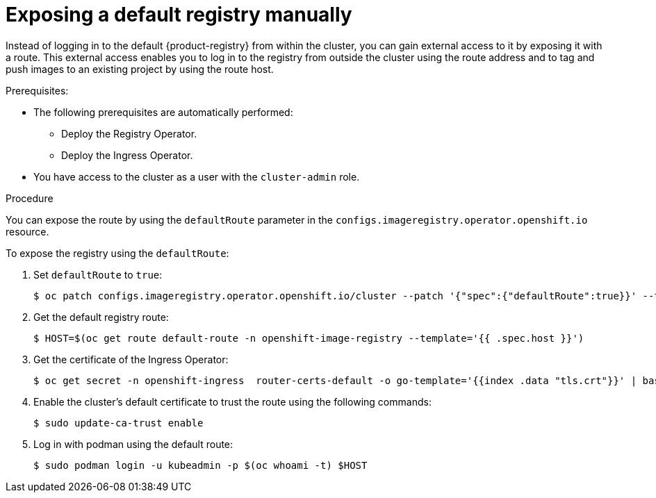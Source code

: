 :_mod-docs-content-type: PROCEDURE
[id="registry-exposing-default-registry-manually_{context}"]
= Exposing a default registry manually

Instead of logging in to the default {product-registry} from within the cluster, you can gain external access to it by exposing it with a route. This external access enables you to log in to the registry from outside the cluster using the route address and to tag and push images to an existing project by using the route host.

.Prerequisites:

* The following prerequisites are automatically performed:
** Deploy the Registry Operator.
** Deploy the Ingress Operator.
* You have access to the cluster as a user with the `cluster-admin` role.

.Procedure

You can expose the route by using the `defaultRoute` parameter in the `configs.imageregistry.operator.openshift.io` resource.

To expose the registry using the `defaultRoute`:

. Set `defaultRoute` to `true`:
+
[source,terminal]
----
$ oc patch configs.imageregistry.operator.openshift.io/cluster --patch '{"spec":{"defaultRoute":true}}' --type=merge
----
+
. Get the default registry route:
+
[source,terminal]
----
$ HOST=$(oc get route default-route -n openshift-image-registry --template='{{ .spec.host }}')
----

. Get the certificate of the Ingress Operator:
+
[source,terminal]
----
$ oc get secret -n openshift-ingress  router-certs-default -o go-template='{{index .data "tls.crt"}}' | base64 -d | sudo tee /etc/pki/ca-trust/source/anchors/${HOST}.crt  > /dev/null
----

. Enable the cluster's default certificate to trust the route using the following commands:
+
[source,terminal]
----
$ sudo update-ca-trust enable
----

. Log in with podman using the default route:
+
[source,terminal]
----
$ sudo podman login -u kubeadmin -p $(oc whoami -t) $HOST
----
